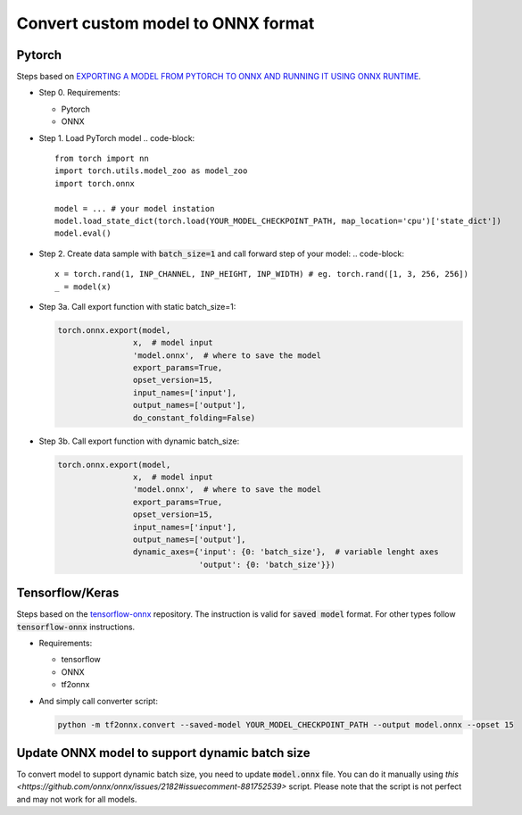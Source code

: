 Convert custom model to ONNX format
===================================


=======
Pytorch
=======

Steps based on `EXPORTING A MODEL FROM PYTORCH TO ONNX AND RUNNING IT USING ONNX RUNTIME <https://pytorch.org/tutorials/advanced/super_resolution_with_onnxruntime.html>`_.

* Step 0. Requirements:
  
  - Pytorch
  
  - ONNX 

* Step 1. Load PyTorch model
  .. code-block::

    from torch import nn
    import torch.utils.model_zoo as model_zoo
    import torch.onnx

    model = ... # your model instation
    model.load_state_dict(torch.load(YOUR_MODEL_CHECKPOINT_PATH, map_location='cpu')['state_dict'])
    model.eval()

* Step 2. Create data sample with :code:`batch_size=1` and call forward step of your model:
  .. code-block:: 

    x = torch.rand(1, INP_CHANNEL, INP_HEIGHT, INP_WIDTH) # eg. torch.rand([1, 3, 256, 256])
    _ = model(x)

* Step 3a. Call export function with static batch_size=1:

  .. code-block:: 

    torch.onnx.export(model,
                    x,  # model input
                    'model.onnx',  # where to save the model
                    export_params=True,
                    opset_version=15,
                    input_names=['input'],
                    output_names=['output'],
                    do_constant_folding=False)

* Step 3b. Call export function with dynamic batch_size:

  .. code-block:: 

    torch.onnx.export(model,
                    x,  # model input
                    'model.onnx',  # where to save the model
                    export_params=True,
                    opset_version=15,
                    input_names=['input'],
                    output_names=['output'],
                    dynamic_axes={'input': {0: 'batch_size'},  # variable lenght axes
                                  'output': {0: 'batch_size'}})

================
Tensorflow/Keras
================

Steps based on the `tensorflow-onnx <https://github.com/onnx/tensorflow-onnx>`_ repository. The instruction is valid for :code:`saved model` format. For other types follow :code:`tensorflow-onnx` instructions.

* Requirements:
  
  - tensorflow
  
  - ONNX
  
  - tf2onnx

* And simply call converter script:

  .. code-block:: 

    python -m tf2onnx.convert --saved-model YOUR_MODEL_CHECKPOINT_PATH --output model.onnx --opset 15

===============================================
Update ONNX model to support dynamic batch size
===============================================

To convert model to support dynamic batch size, you need to update :code:`model.onnx` file. You can do it manually using `this <https://github.com/onnx/onnx/issues/2182#issuecomment-881752539>` script. Please note that the script is not perfect and may not work for all models.
